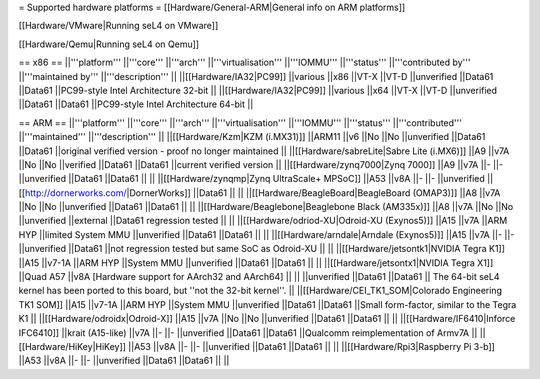 = Supported hardware platforms  =
[[Hardware/General-ARM|General info on ARM platforms]]

[[Hardware/VMware|Running seL4 on VMware]]

[[Hardware/Qemu|Running seL4 on Qemu]]

== x86 ==
||'''platform''' ||'''core''' ||'''arch''' ||'''virtualisation''' ||'''IOMMU''' ||'''status''' ||'''contributed by''' ||'''maintained by''' ||'''description''' ||
||[[Hardware/IA32|PC99]] ||various ||x86 ||VT-X ||VT-D ||unverified ||Data61 ||Data61 ||PC99-style Intel Architecture 32-bit ||
||[[Hardware/IA32|PC99]] ||various ||x64 ||VT-X ||VT-D ||unverified ||Data61 ||Data61 ||PC99-style Intel Architecture 64-bit ||


== ARM ==
||'''platform''' ||'''core''' ||'''arch''' ||'''virtualisation''' ||'''IOMMU''' ||'''status''' ||'''contributed''' ||'''maintained''' ||'''description''' ||
||[[Hardware/Kzm|KZM (i.MX31)]] ||ARM11 ||v6 ||No ||No ||unverified ||Data61 ||Data61 ||original verified version - proof no longer maintained ||
||[[Hardware/sabreLite|Sabre Lite (i.MX6)]] ||A9 ||v7A ||No ||No ||verified ||Data61 ||Data61 ||current verified version ||
||[[Hardware/zynq7000|Zynq 7000]] ||A9 ||v7A ||- ||- ||unverified ||Data61 ||Data61 || ||
||[[Hardware/zynqmp|Zynq UltraScale+ MPSoC]] ||A53 ||v8A ||- ||- ||unverified ||[[http://dornerworks.com/|DornerWorks]] ||Data61 || ||
||[[Hardware/BeagleBoard|BeagleBoard (OMAP3)]] ||A8 ||v7A ||No ||No ||unverified ||Data61 ||Data61 || ||
||[[Hardware/Beaglebone|Beaglebone Black (AM335x)]] ||A8 ||v7A ||No ||No ||unverified ||external ||Data61 regression tested || ||
||[[Hardware/odriod-XU|Odroid-XU (Exynos5)]] ||A15 ||v7A ||ARM HYP ||limited System MMU ||unverified ||Data61 ||Data61 || ||
||[[Hardware/arndale|Arndale (Exynos5)]] ||A15 ||v7A ||- ||- ||unverified ||Data61 ||not regression tested but same SoC as Odroid-XU || ||
||[[Hardware/jetsontk1|NVIDIA Tegra K1]] ||A15 ||v7-1A ||ARM HYP ||System MMU ||unverified ||Data61 ||Data61 || ||
||[[Hardware/jetsontx1|NVIDIA Tegra X1]] ||Quad A57 ||v8A [Hardware support for AArch32 and AArch64] || || ||unverified ||Data61 ||Data61 || The 64-bit seL4 kernel has been ported to this board, but ''not the 32-bit kernel''. ||
||[[Hardware/CEI_TK1_SOM|Colorado Engineering TK1 SOM]] ||A15 ||v7-1A ||ARM HYP ||System MMU ||unverified ||Data61 ||Data61 ||Small form-factor, similar to the Tegra K1 ||
||[[Hardware/odroidx|Odroid-X]] ||A15 ||v7A ||No ||No ||unverified ||Data61 ||Data61 || ||
||[[Hardware/IF6410|Inforce IFC6410]] ||krait (A15-like) ||v7A ||- ||- ||unverified ||Data61 ||Data61 ||Qualcomm reimplementation of Armv7A ||
||[[Hardware/HiKey|HiKey]] ||A53 ||v8A ||- ||- ||unverified ||Data61 ||Data61 || ||
||[[Hardware/Rpi3|Raspberry Pi 3-b]] ||A53 ||v8A ||- ||- ||unverified ||Data61 ||Data61 || ||
